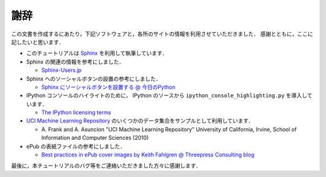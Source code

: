 謝辞
====

この文書を作成するにあたり，下記ソフトウェアと，各所のサイトの情報を利用させていただきました．
感謝とともに，ここに記したいと思います．

* このチュートリアルは `Sphinx <http://sphinx.pocoo.org/>`_ を利用して執筆しています．

* Sphinx の関連の情報を参考にしました．

  * `Sphinx-Users.jp <http://sphinx-users.jp/>`_

* Sphinx へのソーシャルボタンの設置の参考にしました．

  * `Sphinx にソーシャルボタンを設置する @ 今日のPython <http://blog1.erp2py.com/2011/09/sphinx.html>`_

* IPython コンソールのハイライトのために， IPython のソースから ``ipython_console_highlighting.py`` を導入しています．

  * `The IPython licensing terms <https://github.com/ipython/ipython/blob/master/COPYING.txt>`_

* `UCI Machine Learning Repository <http://archive.ics.uci.edu/ml>`_ のいくつかのデータ集合をサンプルとして利用しています．

  * \A. Frank and A. Asuncion "UCI Machine Learning Repository" University of California, Irvine, School of Information and Computer Sciences (2010)

* ePub の表紙ファイルの参考にしました．

  * `Best practices in ePub cover images by Keith Fahlgren @ Threepress Consulting blog <http://blog.threepress.org/2009/11/20/best-practices-in-epub-cover-images/>`_

最後に，本チュートリアルのバグ等をご連絡いただきました方々に感謝します．
